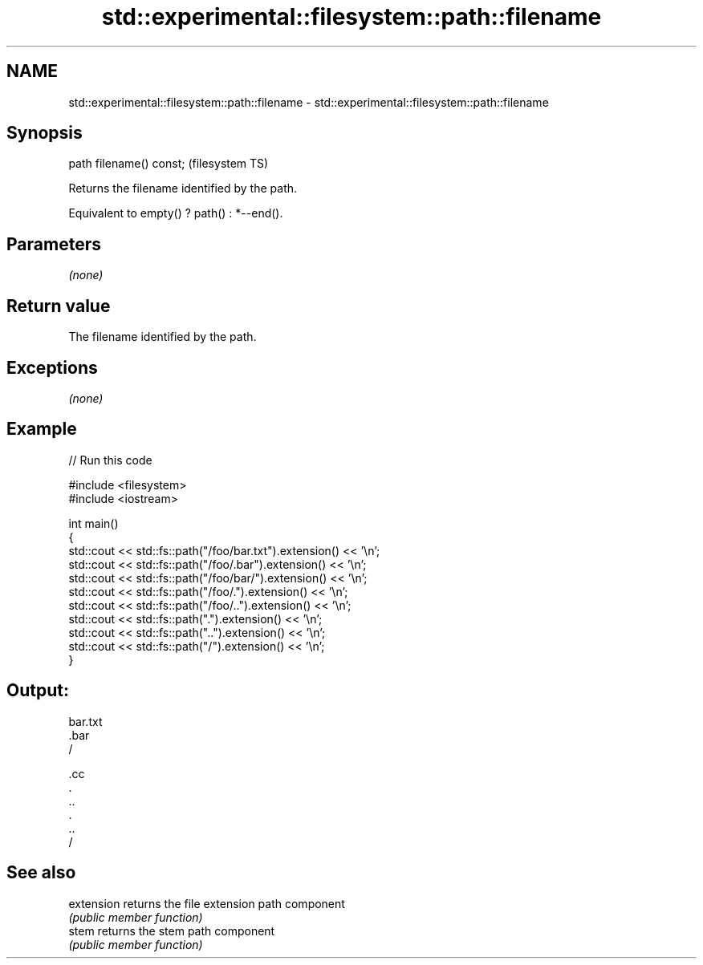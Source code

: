 .TH std::experimental::filesystem::path::filename 3 "Nov 25 2015" "2.0 | http://cppreference.com" "C++ Standard Libary"
.SH NAME
std::experimental::filesystem::path::filename \- std::experimental::filesystem::path::filename

.SH Synopsis
   path filename() const;  (filesystem TS)

   Returns the filename identified by the path.

   Equivalent to empty() ? path() : *--end().

.SH Parameters

   \fI(none)\fP

.SH Return value

   The filename identified by the path.

.SH Exceptions

   \fI(none)\fP

.SH Example

   
// Run this code

 #include <filesystem>
 #include <iostream>
  
 int main()
 {
     std::cout << std::fs::path("/foo/bar.txt").extension() << '\\n';
     std::cout << std::fs::path("/foo/.bar").extension() << '\\n';
     std::cout << std::fs::path("/foo/bar/").extension() << '\\n';
     std::cout << std::fs::path("/foo/.").extension() << '\\n';
     std::cout << std::fs::path("/foo/..").extension() << '\\n';
     std::cout << std::fs::path(".").extension() << '\\n';
     std::cout << std::fs::path("..").extension() << '\\n';
     std::cout << std::fs::path("/").extension() << '\\n';
 }

.SH Output:

 bar.txt
 .bar
 /
  
 .cc
 .
 ..
 .
 ..
 /

.SH See also

   extension returns the file extension path component
             \fI(public member function)\fP 
   stem      returns the stem path component
             \fI(public member function)\fP 
